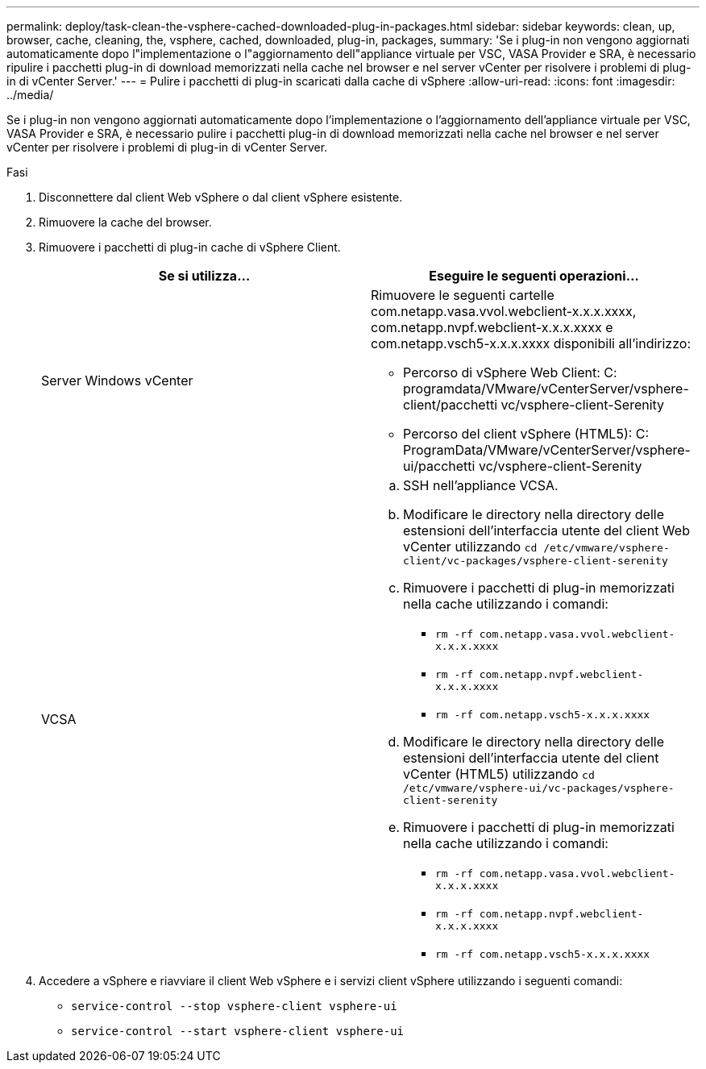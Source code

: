 ---
permalink: deploy/task-clean-the-vsphere-cached-downloaded-plug-in-packages.html 
sidebar: sidebar 
keywords: clean, up, browser, cache, cleaning, the, vsphere, cached, downloaded, plug-in, packages, 
summary: 'Se i plug-in non vengono aggiornati automaticamente dopo l"implementazione o l"aggiornamento dell"appliance virtuale per VSC, VASA Provider e SRA, è necessario ripulire i pacchetti plug-in di download memorizzati nella cache nel browser e nel server vCenter per risolvere i problemi di plug-in di vCenter Server.' 
---
= Pulire i pacchetti di plug-in scaricati dalla cache di vSphere
:allow-uri-read: 
:icons: font
:imagesdir: ../media/


[role="lead"]
Se i plug-in non vengono aggiornati automaticamente dopo l'implementazione o l'aggiornamento dell'appliance virtuale per VSC, VASA Provider e SRA, è necessario pulire i pacchetti plug-in di download memorizzati nella cache nel browser e nel server vCenter per risolvere i problemi di plug-in di vCenter Server.

.Fasi
. Disconnettere dal client Web vSphere o dal client vSphere esistente.
. Rimuovere la cache del browser.
. Rimuovere i pacchetti di plug-in cache di vSphere Client.
+
[cols="1a,1a"]
|===
| Se si utilizza... | Eseguire le seguenti operazioni... 


 a| 
Server Windows vCenter
 a| 
Rimuovere le seguenti cartelle com.netapp.vasa.vvol.webclient-x.x.x.xxxx, com.netapp.nvpf.webclient-x.x.x.xxxx e com.netapp.vsch5-x.x.x.xxxx disponibili all'indirizzo:

** Percorso di vSphere Web Client: C: programdata/VMware/vCenterServer/vsphere-client/pacchetti vc/vsphere-client-Serenity
** Percorso del client vSphere (HTML5): C: ProgramData/VMware/vCenterServer/vsphere-ui/pacchetti vc/vsphere-client-Serenity




 a| 
VCSA
 a| 
.. SSH nell'appliance VCSA.
.. Modificare le directory nella directory delle estensioni dell'interfaccia utente del client Web vCenter utilizzando `cd /etc/vmware/vsphere-client/vc-packages/vsphere-client-serenity`
.. Rimuovere i pacchetti di plug-in memorizzati nella cache utilizzando i comandi:
+
*** `rm -rf com.netapp.vasa.vvol.webclient-x.x.x.xxxx`
*** `rm -rf com.netapp.nvpf.webclient-x.x.x.xxxx`
*** `rm -rf com.netapp.vsch5-x.x.x.xxxx`


.. Modificare le directory nella directory delle estensioni dell'interfaccia utente del client vCenter (HTML5) utilizzando `cd /etc/vmware/vsphere-ui/vc-packages/vsphere-client-serenity`
.. Rimuovere i pacchetti di plug-in memorizzati nella cache utilizzando i comandi:
+
*** `rm -rf com.netapp.vasa.vvol.webclient-x.x.x.xxxx`
*** `rm -rf com.netapp.nvpf.webclient-x.x.x.xxxx`
*** `rm -rf com.netapp.vsch5-x.x.x.xxxx`




|===
. Accedere a vSphere e riavviare il client Web vSphere e i servizi client vSphere utilizzando i seguenti comandi:
+
** `service-control --stop vsphere-client vsphere-ui`
** `service-control --start vsphere-client vsphere-ui`



